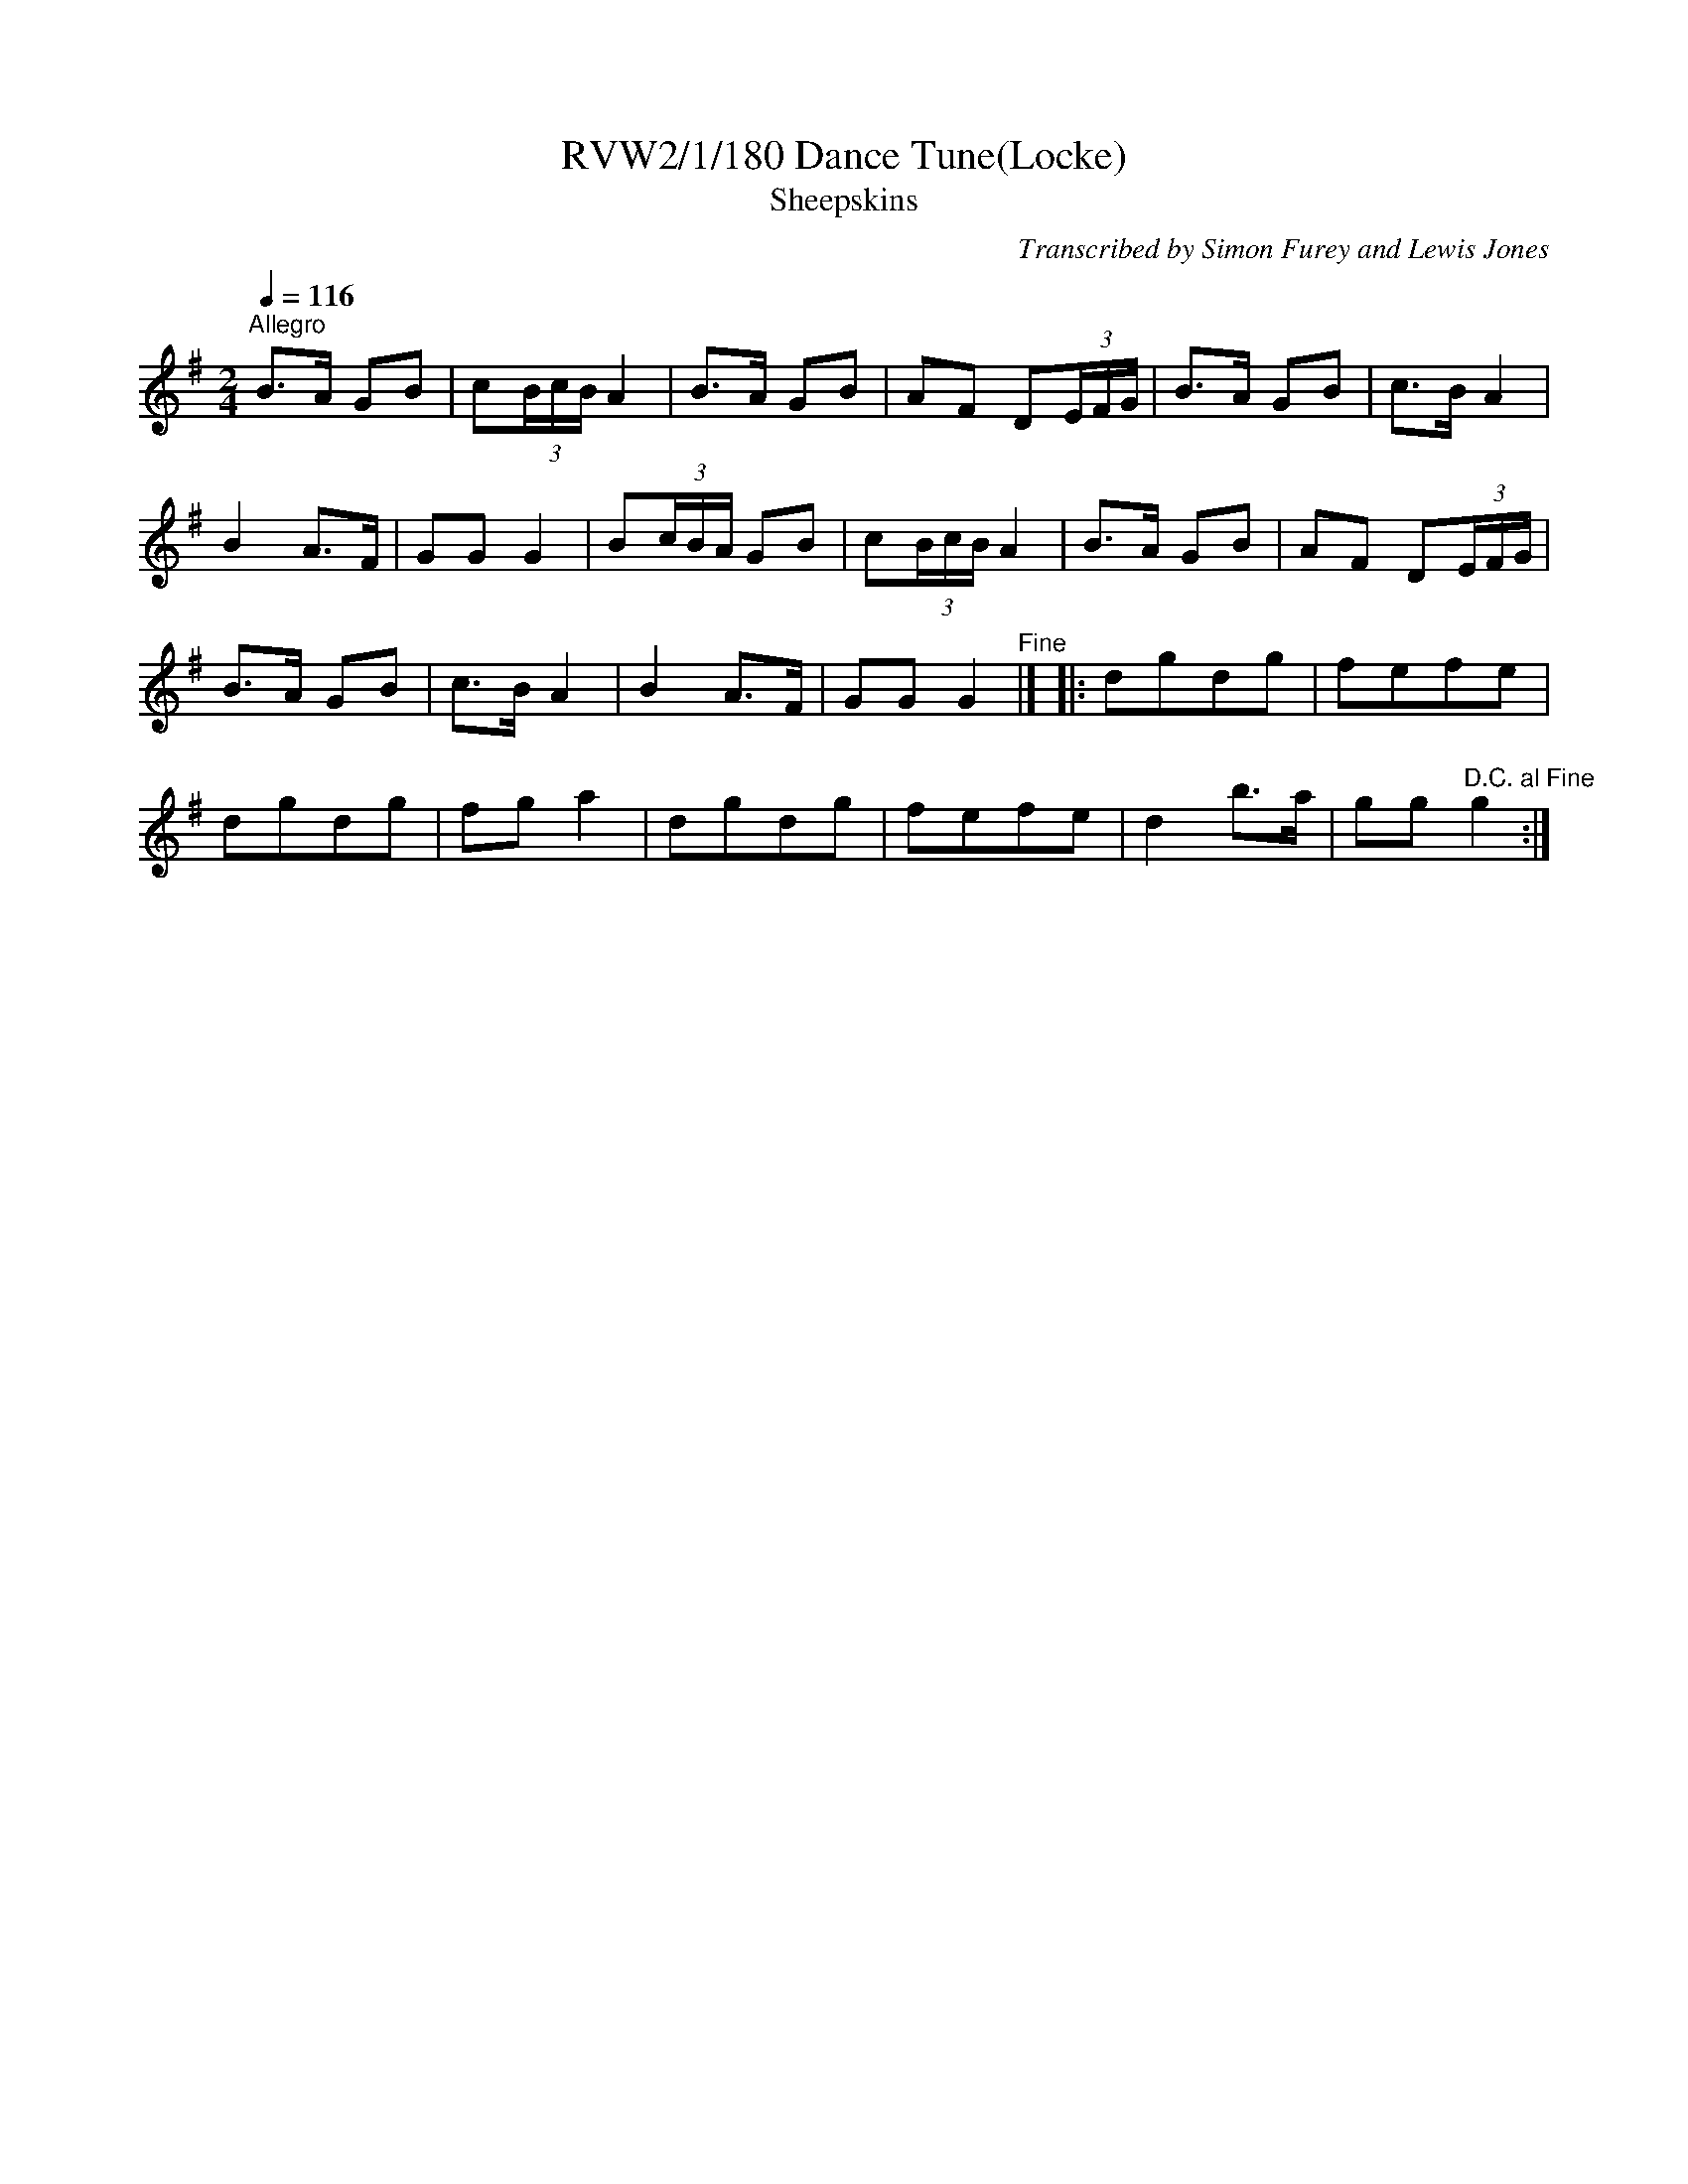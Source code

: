 X:180
T:RVW2/1/180 Dance Tune(Locke)
T:Sheepskins
S:tradtunes 2015-4-17 (< David Jacobs)
%%VWML:RVW2-1-180-0
F:http://www.vwml.org/record/RVW2/1/180
C:Transcribed by Simon Furey and Lewis Jones
L:1/8
Q:1/4=116
M:2/4
I:linebreak $
K:G
"^Allegro"\
B>A GB | c(3B/c/B/ A2 | B>A GB | AF D(3E/F/G/ |\
B>A GB | c>B A2 |$ B2 A>F | GG G2 |\
B(3c/B/A/ GB | c(3B/c/B/ A2 | B>A GB | AF D(3E/F/G/ |\
$ B>A GB | c>B A2 | B2 A>F | GG G2"^Fine" |]\
|:\
dgdg | fefe |$ dgdg | fg a2 |\
dgdg | fefe | d2 b>a | gg"^D.C. al Fine" g2 :|
